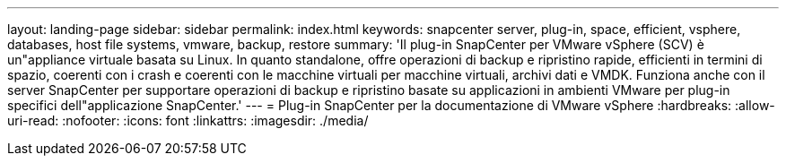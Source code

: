 ---
layout: landing-page 
sidebar: sidebar 
permalink: index.html 
keywords: snapcenter server, plug-in, space, efficient, vsphere, databases, host file systems, vmware, backup, restore 
summary: 'Il plug-in SnapCenter per VMware vSphere (SCV) è un"appliance virtuale basata su Linux. In quanto standalone, offre operazioni di backup e ripristino rapide, efficienti in termini di spazio, coerenti con i crash e coerenti con le macchine virtuali per macchine virtuali, archivi dati e VMDK. Funziona anche con il server SnapCenter per supportare operazioni di backup e ripristino basate su applicazioni in ambienti VMware per plug-in specifici dell"applicazione SnapCenter.' 
---
= Plug-in SnapCenter per la documentazione di VMware vSphere
:hardbreaks:
:allow-uri-read: 
:nofooter: 
:icons: font
:linkattrs: 
:imagesdir: ./media/


